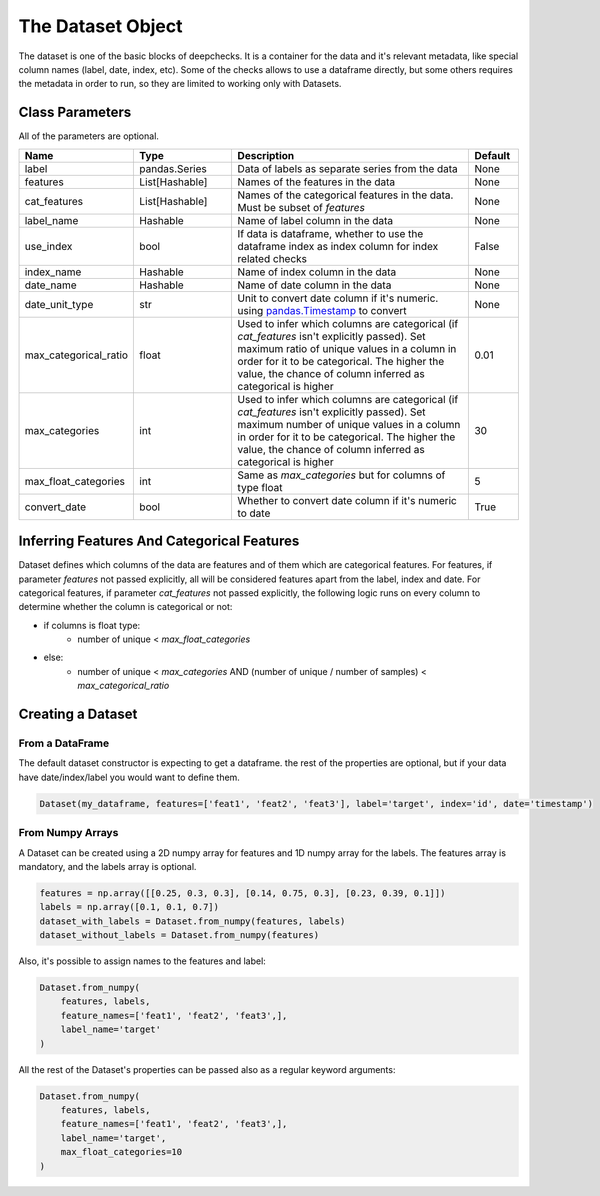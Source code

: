 .. _dataset_object:

====================
The Dataset Object
====================
The dataset is one of the basic blocks of deepchecks. It is a container for the data and it's relevant metadata, like special column names (label, date, index, etc).
Some of the checks allows to use a dataframe directly, but some others requires the metadata in order to run, so they are limited to working only with Datasets.

Class Parameters
===================
All of the parameters are optional.

.. list-table::
    :widths: 20 20 50 10
    :header-rows: 1

    * - Name
      - Type
      - Description
      - Default
    * - label
      - pandas.Series
      - Data of labels as separate series from the data
      - None
    * - features
      - List[Hashable]
      - Names of the features in the data
      - None
    * - cat_features
      - List[Hashable]
      - Names of the categorical features in the data. Must be subset of `features`
      - None
    * - label_name
      - Hashable
      - Name of label column in the data
      - None
    * - use_index
      - bool
      - If data is dataframe, whether to use the dataframe index as index column for index related checks
      - False
    * - index_name
      - Hashable
      - Name of index column in the data
      - None
    * - date_name
      - Hashable
      - Name of date column in the data
      - None
    * - date_unit_type
      - str
      - Unit to convert date column if it's numeric. using `pandas.Timestamp <https://pandas.pydata.org/docs/reference/api/pandas.Timestamp.html>`__ to convert
      - None
    * - max_categorical_ratio
      - float
      - Used to infer which columns are categorical (if `cat_features` isn't explicitly passed).
        Set maximum ratio of unique values in a column in order for it to be categorical.
        The higher the value, the chance of column inferred as categorical is higher
      - 0.01
    * - max_categories
      - int
      - Used to infer which columns are categorical (if `cat_features` isn't explicitly passed).
        Set maximum number of unique values in a column in order for it to be categorical.
        The higher the value, the chance of column inferred as categorical is higher
      - 30
    * - max_float_categories
      - int
      - Same as `max_categories` but for columns of type float
      - 5
    * - convert_date
      - bool
      - Whether to convert date column if it's numeric to date
      - True

Inferring Features And Categorical Features
================================================
Dataset defines which columns of the data are features and of them which are categorical features.
For features, if parameter `features` not passed explicitly, all will be considered features apart from the label, index and date.
For categorical features, if parameter `cat_features` not passed explicitly, the following logic runs on every column to determine
whether the column is categorical or not:

* if columns is float type:
    * number of unique < `max_float_categories`
* else:
    *  number of unique < `max_categories` AND (number of unique / number of samples) < `max_categorical_ratio`

Creating a Dataset
======================

From a DataFrame
~~~~~~~~~~~~~~~~
The default dataset constructor is expecting to get a dataframe. the rest of the properties
are optional, but if your data have date/index/label you would want to define them.

.. code-block:: python

    Dataset(my_dataframe, features=['feat1', 'feat2', 'feat3'], label='target', index='id', date='timestamp')

From Numpy Arrays
~~~~~~~~~~~~~~~~~~~
A Dataset can be created using a 2D numpy array for features and 1D numpy array for the labels. The features array is mandatory, and the labels array is optional.

.. code-block:: python

    features = np.array([[0.25, 0.3, 0.3], [0.14, 0.75, 0.3], [0.23, 0.39, 0.1]])
    labels = np.array([0.1, 0.1, 0.7])
    dataset_with_labels = Dataset.from_numpy(features, labels)
    dataset_without_labels = Dataset.from_numpy(features)

Also, it's possible to assign names to the features and label:

.. code-block:: python

    Dataset.from_numpy(
        features, labels,
        feature_names=['feat1', 'feat2', 'feat3',],
        label_name='target'
    )

All the rest of the Dataset's properties can be passed also as a regular keyword arguments:

.. code-block:: python

    Dataset.from_numpy(
        features, labels,
        feature_names=['feat1', 'feat2', 'feat3',],
        label_name='target',
        max_float_categories=10
    )
